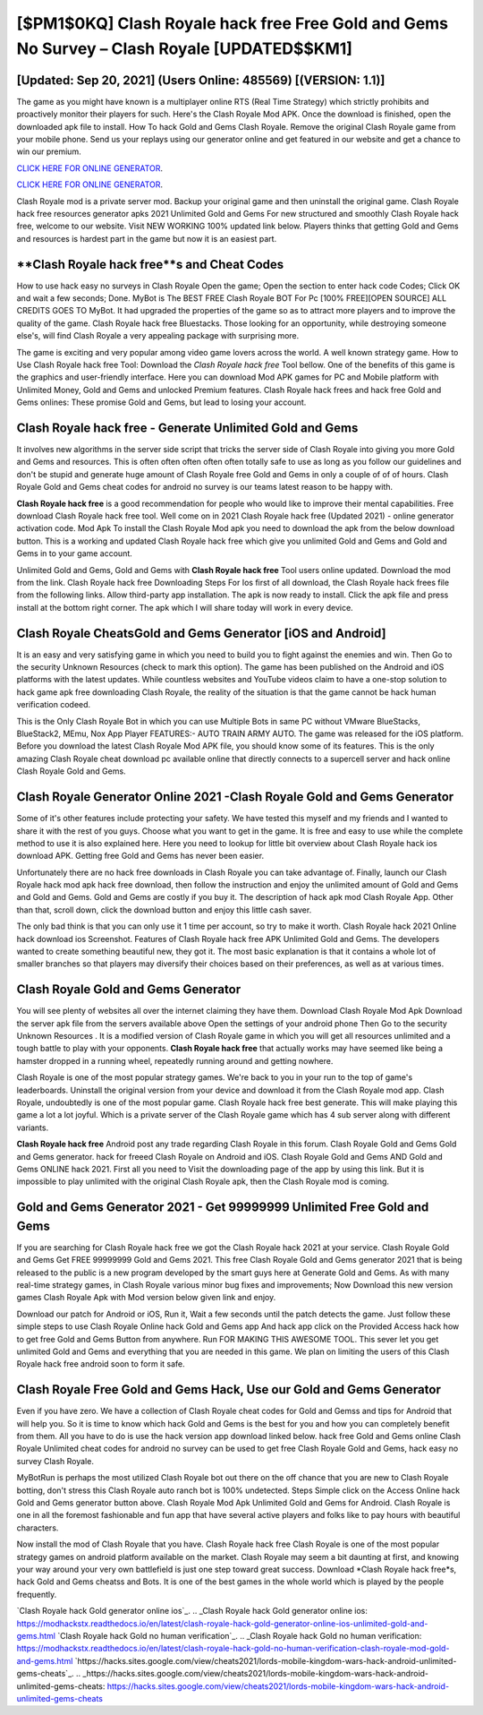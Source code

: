 [$PM1$0KQ] Clash Royale hack free Free Gold and Gems No Survey – Clash Royale [UPDATED$$KM1]
=========

[Updated: Sep 20, 2021] (Users Online: 485569) [(VERSION: 1.1)]
---------

The game as you might have known is a multiplayer online RTS (Real Time Strategy) which strictly prohibits and proactively monitor their players for such. Here's the Clash Royale Mod APK.  Once the download is finished, open the downloaded apk file to install.  How To hack Gold and Gems Clash Royale.  Remove the original Clash Royale game from your mobile phone.  Send us your replays using our generator online and get featured in our website and get a chance to win our premium.

`CLICK HERE FOR ONLINE GENERATOR`_.

.. _CLICK HERE FOR ONLINE GENERATOR: http://clouddld.xyz/8f0cded

`CLICK HERE FOR ONLINE GENERATOR`_.

.. _CLICK HERE FOR ONLINE GENERATOR: http://clouddld.xyz/8f0cded

Clash Royale mod is a private server mod. Backup your original game and then uninstall the original game.  Clash Royale hack free resources generator apks 2021 Unlimited Gold and Gems For new structured and smoothly Clash Royale hack free, welcome to our website.  Visit NEW WORKING 100% updated link below. Players thinks that getting Gold and Gems and resources is hardest part in the game but now it is an easiest part.

**Clash Royale hack free**s and Cheat Codes
---------

How to use hack easy no surveys in Clash Royale Open the game; Open the section to enter hack code Codes; Click OK and wait a few seconds; Done. MyBot is The BEST FREE Clash Royale BOT For Pc [100% FREE][OPEN SOURCE] ALL CREDITS GOES TO MyBot. It had upgraded the properties of the game so as to attract more players and to improve the quality of the game. Clash Royale hack free Bluestacks. Those looking for an opportunity, while destroying someone else's, will find Clash Royale a very appealing package with surprising more.

The game is exciting and very popular among video game lovers across the world. A well known strategy game.  How to Use Clash Royale hack free Tool: Download the *Clash Royale hack free* Tool bellow.  One of the benefits of this game is the graphics and user-friendly interface.  Here you can download Mod APK games for PC and Mobile platform with Unlimited Money, Gold and Gems and unlocked Premium features.  Clash Royale hack frees and hack free Gold and Gems onlines: These promise Gold and Gems, but lead to losing your account.


Clash Royale hack free - Generate Unlimited Gold and Gems
---------

It involves new algorithms in the server side script that tricks the server side of Clash Royale into giving you more Gold and Gems and resources. This is often often often often often totally safe to use as long as you follow our guidelines and don't be stupid and generate huge amount of Clash Royale free Gold and Gems in only a couple of of of hours.  Clash Royale Gold and Gems cheat codes for android no survey is our teams latest reason to be happy with.

**Clash Royale hack free** is a good recommendation for people who would like to improve their mental capabilities.  Free download Clash Royale hack free tool.  Well come on in 2021 Clash Royale hack free (Updated 2021) - online generator activation code.  Mod Apk To install the Clash Royale Mod apk you need to download the apk from the below download button.  This is a working and updated ‎Clash Royale hack free which give you unlimited Gold and Gems and Gold and Gems in to your game account.

Unlimited Gold and Gems, Gold and Gems with **Clash Royale hack free** Tool users online updated.  Download the mod from the link.  Clash Royale hack free Downloading Steps For Ios first of all download, the Clash Royale hack frees file from the following links.  Allow third-party app installation.  The apk is now ready to install. Click the apk file and press install at the bottom right corner. The apk which I will share today will work in every device.

Clash Royale CheatsGold and Gems Generator [iOS and Android]
---------

It is an easy and very satisfying game in which you need to build you to fight against the enemies and win. Then Go to the security Unknown Resources (check to mark this option).  The game has been published on the Android and iOS platforms with the latest updates.  While countless websites and YouTube videos claim to have a one-stop solution to hack game apk free downloading Clash Royale, the reality of the situation is that the game cannot be hack human verification codeed.

This is the Only Clash Royale Bot in which you can use Multiple Bots in same PC without VMware BlueStacks, BlueStack2, MEmu, Nox App Player FEATURES:- AUTO TRAIN ARMY AUTO. The game was released for the iOS platform. Before you download the latest Clash Royale Mod APK file, you should know some of its features.  This is the only amazing Clash Royale cheat download pc available online that directly connects to a supercell server and hack online Clash Royale Gold and Gems.

Clash Royale Generator Online 2021 -Clash Royale Gold and Gems Generator
---------

Some of it's other features include protecting your safety.  We have tested this myself and my friends and I wanted to share it with the rest of you guys.  Choose what you want to get in the game. It is free and easy to use while the complete method to use it is also explained here.  Here you need to lookup for little bit overview about Clash Royale hack ios download APK.  Getting free Gold and Gems has never been easier.

Unfortunately there are no hack free downloads in Clash Royale you can take advantage of.  Finally, launch our Clash Royale hack mod apk hack free download, then follow the instruction and enjoy the unlimited amount of Gold and Gems and Gold and Gems. Gold and Gems are costly if you buy it. The description of hack apk mod Clash Royale App.  Other than that, scroll down, click the download button and enjoy this little cash saver.

The only bad think is that you can only use it 1 time per account, so try to make it worth. Clash Royale hack 2021 Online hack download ios Screenshot.  Features of Clash Royale hack free APK Unlimited Gold and Gems.  The developers wanted to create something beautiful new, they got it.  The most basic explanation is that it contains a whole lot of smaller branches so that players may diversify their choices based on their preferences, as well as at various times.

Clash Royale Gold and Gems Generator
---------

You will see plenty of websites all over the internet claiming they have them. Download Clash Royale Mod Apk Download the server apk file from the servers available above Open the settings of your android phone Then Go to the security Unknown Resources .  It is a modified version of Clash Royale game in which you will get all resources unlimited and a tough battle to play with your opponents. **Clash Royale hack free** that actually works may have seemed like being a hamster dropped in a running wheel, repeatedly running around and getting nowhere.

Clash Royale is one of the most popular strategy games. We're back to you in your run to the top of game's leaderboards. Uninstall the original version from your device and download it from the Clash Royale mod app.  Clash Royale, undoubtedly is one of the most popular game. Clash Royale hack free best generate.  This will make playing this game a lot a lot joyful.  Which is a private server of the Clash Royale game which has 4 sub server along with different variants.

**Clash Royale hack free** Android  post any trade regarding Clash Royale in this forum. Clash Royale Gold and Gems Gold and Gems generator.  hack for freeed Clash Royale on Android and iOS.  Clash Royale Gold and Gems AND Gold and Gems ONLINE hack 2021. First all you need to Visit the downloading page of the app by using this link.  But it is impossible to play unlimited with the original Clash Royale apk, then the Clash Royale mod is coming.

Gold and Gems Generator 2021 - Get 99999999 Unlimited Free Gold and Gems
---------

If you are searching for ‎Clash Royale hack free we got the ‎Clash Royale hack 2021 at your service.  Clash Royale Gold and Gems Get FREE 99999999 Gold and Gems 2021. This free Clash Royale Gold and Gems generator 2021 that is being released to the public is a new program developed by the smart guys here at Generate Gold and Gems.  As with many real-time strategy games, in Clash Royale various minor bug fixes and improvements; Now Download this new version games Clash Royale Apk with Mod version below given link and enjoy.

Download our patch for Android or iOS, Run it, Wait a few seconds until the patch detects the game.  Just follow these simple steps to use Clash Royale Online hack Gold and Gems app And hack app click on the Provided Access hack how to get free Gold and Gems Button from anywhere.  Run FOR MAKING THIS AWESOME TOOL.  This sever let you get unlimited Gold and Gems and everything that you are needed in this game.  We plan on limiting the users of this Clash Royale hack free android soon to form it safe.

Clash Royale Free Gold and Gems Hack, Use our Gold and Gems Generator
---------

Even if you have zero. We have a collection of Clash Royale cheat codes for Gold and Gemss and tips for Android that will help you. So it is time to know which hack Gold and Gems is the best for you and how you can completely benefit from them.  All you have to do is use the hack version app download linked below.  hack free Gold and Gems online Clash Royale Unlimited cheat codes for android no survey can be used to get free Clash Royale Gold and Gems, hack easy no survey Clash Royale.

MyBotRun is perhaps the most utilized Clash Royale bot out there on the off chance that you are new to Clash Royale botting, don't stress this Clash Royale auto ranch bot is 100% undetected. Steps Simple click on the Access Online hack Gold and Gems generator button above.  Clash Royale Mod Apk Unlimited Gold and Gems for Android.  Clash Royale is one in all the foremost fashionable and fun app that have several active players and folks like to pay hours with beautiful characters.

Now install the mod of Clash Royale that you have. Clash Royale hack free Clash Royale is one of the most popular strategy games on android platform available on the market.  Clash Royale may seem a bit daunting at first, and knowing your way around your very own battlefield is just one step toward great success. Download *Clash Royale hack free*s, hack Gold and Gems cheatss and Bots.  It is one of the best games in the whole world which is played by the people frequently.

`Clash Royale hack Gold generator online ios`_.
.. _Clash Royale hack Gold generator online ios: https://modhackstx.readthedocs.io/en/latest/clash-royale-hack-gold-generator-online-ios-unlimited-gold-and-gems.html
`Clash Royale hack Gold no human verification`_.
.. _Clash Royale hack Gold no human verification: https://modhackstx.readthedocs.io/en/latest/clash-royale-hack-gold-no-human-verification-clash-royale-mod-gold-and-gems.html
`https://hacks.sites.google.com/view/cheats2021/lords-mobile-kingdom-wars-hack-android-unlimited-gems-cheats`_.
.. _https://hacks.sites.google.com/view/cheats2021/lords-mobile-kingdom-wars-hack-android-unlimited-gems-cheats: https://hacks.sites.google.com/view/cheats2021/lords-mobile-kingdom-wars-hack-android-unlimited-gems-cheats